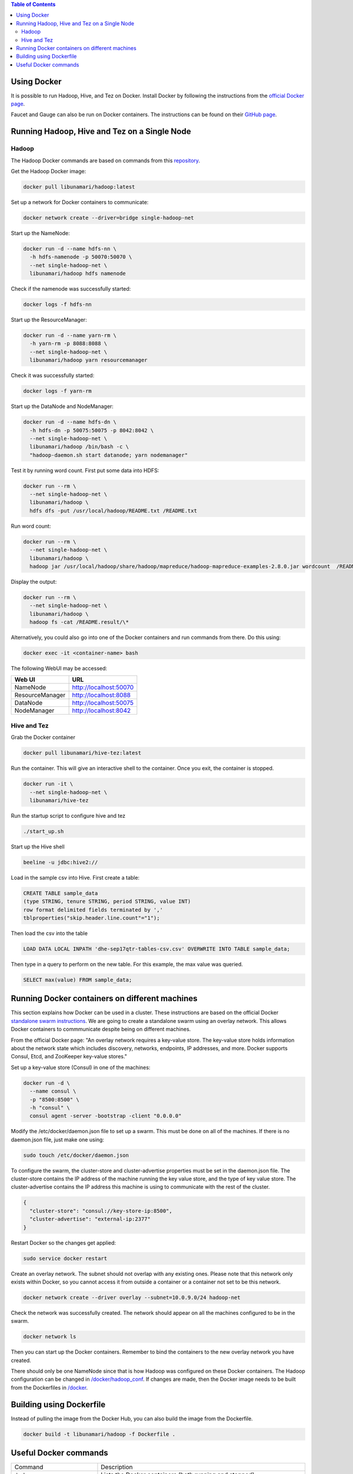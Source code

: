 .. contents:: Table of Contents
  :depth: 2
=============
Using Docker
=============
It is possible to run Hadoop, Hive, and Tez on Docker. Install Docker by following the instructions from the `official Docker page <https://docs.docker.com/engine/installation/>`_.

Faucet and Gauge can also be run on Docker containers. The instructions can be found on their `GitHub page <https://github.com/faucetsdn/faucet/blob/master/docs/README.docker.md>`_.

==============================================
Running Hadoop, Hive and Tez on a Single Node
==============================================

Hadoop
------
The Hadoop Docker commands are based on commands from this `repository <https://github.com/bigdatafoundation/docker-hadoop>`_.

Get the Hadoop Docker image:

.. code:: bash

  docker pull libunamari/hadoop:latest

Set up a network for Docker containers to communicate:

.. code:: bash

  docker network create --driver=bridge single-hadoop-net

Start up the NameNode:

.. code:: bash

  docker run -d --name hdfs-nn \
    -h hdfs-namenode -p 50070:50070 \
    --net single-hadoop-net \
    libunamari/hadoop hdfs namenode

Check if the namenode was successfully started:

.. code:: bash

  docker logs -f hdfs-nn

Start up the ResourceManager:

.. code:: bash

  docker run -d --name yarn-rm \
    -h yarn-rm -p 8088:8088 \
    --net single-hadoop-net \
    libunamari/hadoop yarn resourcemanager 
    
Check it was successfully started:

.. code:: bash

  docker logs -f yarn-rm

Start up the DataNode and NodeManager:

.. code:: bash

  docker run -d --name hdfs-dn \
    -h hdfs-dn -p 50075:50075 -p 8042:8042 \
    --net single-hadoop-net \
    libunamari/hadoop /bin/bash -c \
    "hadoop-daemon.sh start datanode; yarn nodemanager" 

Test it by running word count. First put some data into HDFS:

.. code:: bash

  docker run --rm \
    --net single-hadoop-net \
    libunamari/hadoop \
    hdfs dfs -put /usr/local/hadoop/README.txt /README.txt

Run word count:

.. code:: bash

  docker run --rm \
    --net single-hadoop-net \
    libunamari/hadoop \
    hadoop jar /usr/local/hadoop/share/hadoop/mapreduce/hadoop-mapreduce-examples-2.8.0.jar wordcount  /README.txt /README.result

Display the output:

.. code:: bash

  docker run --rm \
    --net single-hadoop-net \
    libunamari/hadoop \
    hadoop fs -cat /README.result/\*

Alternatively, you could also go into one of the Docker containers and run commands from there. Do this using:

.. code:: bash

  docker exec -it <container-name> bash

The following WebUI may be accessed:

+-----------------+------------------------+
| Web UI          | URL                    |
+=================+========================+
| NameNode        | http://localhost:50070 |
+-----------------+------------------------+
| ResourceManager | http://localhost:8088  |
+-----------------+------------------------+
| DataNode        | http://localhost:50075 |
+-----------------+------------------------+
| NodeManager     | http://localhost:8042  |
+-----------------+------------------------+

Hive and Tez
-------------
Grab the Docker container

.. code:: bash

  docker pull libunamari/hive-tez:latest

Run the container. This will give an interactive shell to the container. Once you exit, the container is stopped.

.. code:: bash

  docker run -it \
    --net single-hadoop-net \
    libunamari/hive-tez
 
Run the startup script to configure hive and tez
 
.. code:: bash

  ./start_up.sh

Start up the Hive shell

.. code:: bash

  beeline -u jdbc:hive2://

Load in the sample csv into Hive. First create a table:

.. code:: sql

 CREATE TABLE sample_data 
 (type STRING, tenure STRING, period STRING, value INT) 
 row format delimited fields terminated by ','
 tblproperties("skip.header.line.count"="1");

Then load the csv into the table

.. code:: sql

 LOAD DATA LOCAL INPATH 'dhe-sep17qtr-tables-csv.csv' OVERWRITE INTO TABLE sample_data;

Then type in a query to perform on the new table. For this example, the max value was queried.

.. code:: sql
 
 SELECT max(value) FROM sample_data;

================================================
Running Docker containers on different machines
================================================
This section explains how Docker can be used in a cluster. These instructions are based on the official Docker `standalone swarm instructions <https://docs.docker.com/engine/userguide/networking/overlay-standalone-swarm/>`_. We are going to create a standalone swarm using an overlay network. This allows Docker containers to commmunicate despite being on different machines.

From the official Docker page: "An overlay network requires a key-value store. The key-value store holds information about the network state which includes discovery, networks, endpoints, IP addresses, and more. Docker supports Consul, Etcd, and ZooKeeper key-value stores."

Set up a key-value store (Consul) in one of the machines: 

.. code:: bash

  docker run -d \
    --name consul \
    -p "8500:8500" \
    -h "consul" \
    consul agent -server -bootstrap -client "0.0.0.0"
  
Modify the /etc/docker/daemon.json file to set up a swarm. This must be done on all of the machines. If there is no daemon.json file, just make one using:

.. code:: bash

  sudo touch /etc/docker/daemon.json

To configure the swarm, the cluster-store and cluster-advertise properties must be set in the daemon.json file. The cluster-store contains the IP address of the machine running the key value store, and the type of key value store. The cluster-advertise contains the IP address this machine is using to communicate with the rest of the cluster. 

.. code:: json

  {
    "cluster-store": "consul://key-store-ip:8500",
    "cluster-advertise": "external-ip:2377"
  }

Restart Docker so the changes get applied:

.. code:: bash

  sudo service docker restart

Create an overlay network. The subnet should not overlap with any existing ones. Please note that this network only exists within Docker, so you cannot access it from outside a container or a container not set to be this network.

.. code:: bash

  docker network create --driver overlay --subnet=10.0.9.0/24 hadoop-net

Check the network was successfully created. The network should appear on all the machines configured to be in the swarm.

.. code:: bash

  docker network ls

Then you can start up the Docker containers. Remember to bind the containers to the new overlay network you have created. 

There should only be one NameNode since that is how Hadoop was configured on these Docker containers.  The Hadoop configuration can be changed in `/docker/hadoop_conf </docker/hadoop_conf>`_. If changes are made, then the Docker image needs to be built from the Dockerfiles in `/docker </docker>`_.

=========================
Building using Dockerfile
=========================

Instead of pulling the image from the Docker Hub, you can also build the image from the Dockerfile.

.. code:: bash

  docker build -t libunamari/hadoop -f Dockerfile .

=========================
Useful Docker commands
=========================

+-------------------------------------------+---------------------------------------------------------------------------------------------------------+
| Command                                   | Description                                                                                             |
+-------------------------------------------+---------------------------------------------------------------------------------------------------------+
| ``docker ps``                             | Lists the Docker containers (both running and stopped)                                                  |
+-------------------------------------------+---------------------------------------------------------------------------------------------------------+
| ``docker stop <container name>``          | Stop the docker container                                                                               |
+-------------------------------------------+---------------------------------------------------------------------------------------------------------+
| ``docker rm <container name>``            | Delete the docker container (a stopped container isn't automatically deleted)                           |
+-------------------------------------------+---------------------------------------------------------------------------------------------------------+
| ``docker network inspect <network name>`` | Shows details about the network (e.g. what containers are attached, the IP addresses of the containers) |
+-------------------------------------------+---------------------------------------------------------------------------------------------------------+

**NOTE**

Docker may be prone to hoarding, so you may end up losing a lot of disk space. Run the following command to remove unecessary files:

.. code:: bash

  docker system prune
